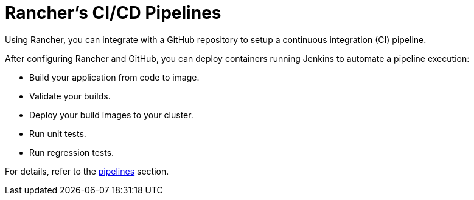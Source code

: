 = Rancher's CI/CD Pipelines
:description: Use Rancher’s CI/CD pipeline to automatically checkout code, run builds or scripts, publish Docker images, and deploy software to users

Using Rancher, you can integrate with a GitHub repository to setup a continuous integration (CI) pipeline.

After configuring Rancher and GitHub, you can deploy containers running Jenkins to automate a pipeline execution:

* Build your application from code to image.
* Validate your builds.
* Deploy your build images to your cluster.
* Run unit tests.
* Run regression tests.

For details, refer to the xref:../../../reference-guides/pipelines/pipelines.adoc[pipelines] section.
